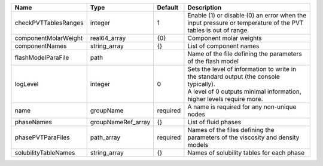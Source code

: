 

==================== ================== ======== ============================================================================================================================================================= 
Name                 Type               Default  Description                                                                                                                                                   
==================== ================== ======== ============================================================================================================================================================= 
checkPVTTablesRanges integer            1        Enable (1) or disable (0) an error when the input pressure or temperature of the PVT tables is out of range.                                                  
componentMolarWeight real64_array       {0}      Component molar weights                                                                                                                                       
componentNames       string_array       {}       List of component names                                                                                                                                       
flashModelParaFile   path                        Name of the file defining the parameters of the flash model                                                                                                   
logLevel             integer            0        | Sets the level of information to write in the standard output (the console typically).                                                                        
                                                 | A level of 0 outputs minimal information, higher levels require more.                                                                                         
name                 groupName          required A name is required for any non-unique nodes                                                                                                                   
phaseNames           groupNameRef_array {}       List of fluid phases                                                                                                                                          
phasePVTParaFiles    path_array         required Names of the files defining the parameters of the viscosity and density models                                                                                
solubilityTableNames string_array       {}       Names of solubility tables for each phase                                                                                                                     
==================== ================== ======== ============================================================================================================================================================= 


